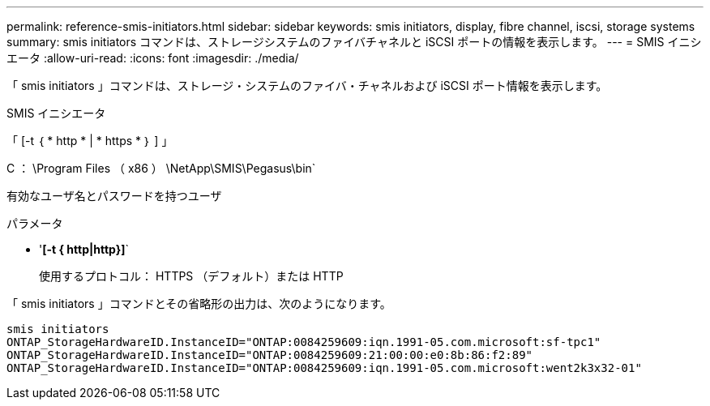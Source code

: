 ---
permalink: reference-smis-initiators.html 
sidebar: sidebar 
keywords: smis initiators, display, fibre channel, iscsi, storage systems 
summary: smis initiators コマンドは、ストレージシステムのファイバチャネルと iSCSI ポートの情報を表示します。 
---
= SMIS イニシエータ
:allow-uri-read: 
:icons: font
:imagesdir: ./media/


[role="lead"]
「 smis initiators 」コマンドは、ストレージ・システムのファイバ・チャネルおよび iSCSI ポート情報を表示します。

SMIS イニシエータ

「 [-t ｛ * http * | * https * ｝ ] 」

C ： \Program Files （ x86 ） \NetApp\SMIS\Pegasus\bin`

有効なユーザ名とパスワードを持つユーザ

.パラメータ
* '*[-t { http|http}]*`
+
使用するプロトコル： HTTPS （デフォルト）または HTTP



「 smis initiators 」コマンドとその省略形の出力は、次のようになります。

[listing]
----
smis initiators
ONTAP_StorageHardwareID.InstanceID="ONTAP:0084259609:iqn.1991-05.com.microsoft:sf-tpc1"
ONTAP_StorageHardwareID.InstanceID="ONTAP:0084259609:21:00:00:e0:8b:86:f2:89"
ONTAP_StorageHardwareID.InstanceID="ONTAP:0084259609:iqn.1991-05.com.microsoft:went2k3x32-01"
----